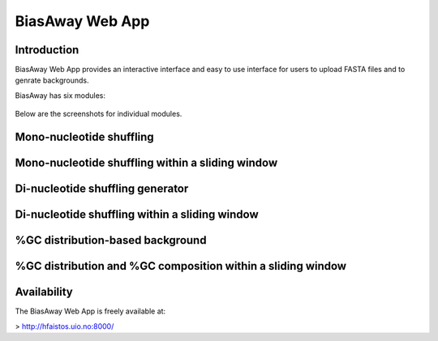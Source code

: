 =================
BiasAway Web App
=================

Introduction
============
BiasAway Web App provides an interactive interface and easy to use interface for users to upload FASTA files and to genrate backgrounds.

BiasAway has six modules:

.. figure:: img/biasawayapp.png
   :alt: BiasAway Web App

Below are the screenshots for individual modules.

Mono-nucleotide shuffling
=========================

.. figure:: img/module_m.png
   :alt: BiasAway - Mono-nucleotide shuffling

Mono-nucleotide shuffling within a sliding window
==================================================

.. figure:: img/module_f.png
   :alt: BiasAway - Mono-nucleotide shuffling within a sliding window

Di-nucleotide shuffling generator
==================================

.. figure:: img/module_d.png
   :alt: BiasAway - Di-nucleotide shuffling generator


Di-nucleotide shuffling within a sliding window
================================================

.. figure:: img/module_w.png
   :alt: BiasAway - Di-nucleotide shuffling within a sliding window

%GC distribution-based background
==================================

.. figure:: img/module_g.png
   :alt: BiasAway - %GC distribution-based background

%GC distribution and %GC composition within a sliding window
=============================================================

.. figure:: img/module_c.png
   :alt: BiasAway - %GC distribution and %GC composition within a sliding window

Availability
============
The BiasAway Web App is freely available at:

> http://hfaistos.uio.no:8000/